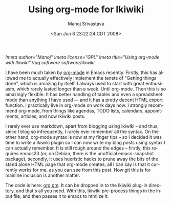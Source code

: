 [[!meta author="Manoj"]]
[[!meta license="GPL"]]
[[!meta title="Using org-mode with Ikiwiki"]]
[[!tag software software/ikiwiki]]
#+TITLE:     Using org-mode for Ikiwiki
#+AUTHOR:    Manoj Srivastava
#+EMAIL:     srivasta\@debian.org
#+DATE:      <Sun Jun  8 23:22:24 CDT 2008>
#+LANGUAGE:  en
#+TEXT:      Using org mode to write ikiwiki posts
#+OPTIONS:   H:3 num:t toc:nil \n:nil @:t ::t |:t ^:t -:t f:t *:t TeX:t LaTeX:t skip:nil d:nil tags:not-in-toc
#+INFOJS_OPT: view:nil toc:nil ltoc:t mouse:underline buttons:0 path:http://orgmode.org/org-info.js
#+LINK_UP:   http://www.golden-gryphon.com/blog/manoj/
#+LINK_HOME: http://www.golden-gryphon.com/

I have been much taken by [[http://orgmode.org/][org-mode]] in Emacs recently. Firstly, this
has allowed me to actually effectively implement the tenets of
"Getting things done", which is amazing by itself. I always used to
start with great enthusiasm, which rarely lasted longer than a
week. Until org-mode. Then this is so amazingly flexible. It has
better handling of tables and even a spreadsheet mode than anything I
have used --- and it has a pretty decent HTML export function. I
practically live in org-mode on work days now. I strongly recommend
org-mode, from things like agendas, TODO lists, calendars,
appointments, articles, and now Ikiwiki posts.

I rarely ever use markdown, apart from blogging using Ikiwiki -- and
thus, since I blog so infrequently, I rarely ever remember all the
syntax. On the other hand, org-mode syntax is now at my finger tips --
so I decided it was time to write a Ikiwiki plugin so I can now write
my blog posts using syntax I can actually remember. It is still rough
around the edges -- firstly, this requires emacs23 (or, on Debian,
there is the unofficial emacs-snapshot package), secondly, it uses
hueristic hacks to prune away the bits of the stand alone HTML page
that org-mode creates; all I can say is that it currently works for
me, as you can see from this post. How git this is for mainlne
inclusion is another matter.

The code is here: [[http://www.golden-gryphon.com/software/misc/org.pm.html][org.pm]]. It can be dropped in to the Ikiwiki plug-in
directory, and that's all you need.  With this, Ikiwiki pre-process
things in the input file, and then passes it to emacs to htmlize it.
